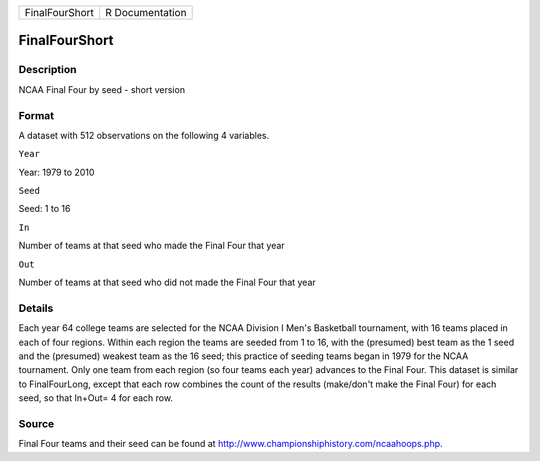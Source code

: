 +------------------+-------------------+
| FinalFourShort   | R Documentation   |
+------------------+-------------------+

FinalFourShort
--------------

Description
~~~~~~~~~~~

NCAA Final Four by seed - short version

Format
~~~~~~

A dataset with 512 observations on the following 4 variables.

``Year``

Year: 1979 to 2010

``Seed``

Seed: 1 to 16

``In``

Number of teams at that seed who made the Final Four that year

``Out``

Number of teams at that seed who did not made the Final Four that year

Details
~~~~~~~

Each year 64 college teams are selected for the NCAA Division I Men's
Basketball tournament, with 16 teams placed in each of four regions.
Within each region the teams are seeded from 1 to 16, with the
(presumed) best team as the 1 seed and the (presumed) weakest team as
the 16 seed; this practice of seeding teams began in 1979 for the NCAA
tournament. Only one team from each region (so four teams each year)
advances to the Final Four. This dataset is similar to FinalFourLong,
except that each row combines the count of the results (make/don't make
the Final Four) for each seed, so that In+Out= 4 for each row.

Source
~~~~~~

Final Four teams and their seed can be found at
http://www.championshiphistory.com/ncaahoops.php.
